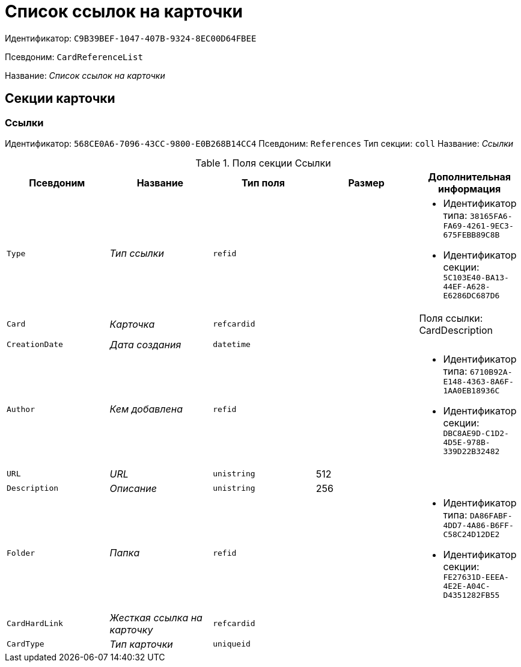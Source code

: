 = Список ссылок на карточки

Идентификатор: `C9B39BEF-1047-407B-9324-8EC00D64FBEE`

Псевдоним: `CardReferenceList`

Название: _Список ссылок на карточки_

== Секции карточки

=== Ссылки

Идентификатор: `568CE0A6-7096-43CC-9800-E0B268B14CC4`
Псевдоним: `References`
Тип секции: `coll`
Название: _Ссылки_

.Поля секции Ссылки
|===
|Псевдоним |Название |Тип поля |Размер |Дополнительная информация 

a|`Type`
a|_Тип ссылки_
a|`refid`
a|
a|* Идентификатор типа: `38165FA6-FA69-4261-9EC3-675FEBB89C8B`
* Идентификатор секции: `5C103E40-BA13-44EF-A628-E6286DC687D6`


a|`Card`
a|_Карточка_
a|`refcardid`
a|
a|Поля ссылки: 
CardDescription

a|`CreationDate`
a|_Дата создания_
a|`datetime`
a|
a|

a|`Author`
a|_Кем добавлена_
a|`refid`
a|
a|* Идентификатор типа: `6710B92A-E148-4363-8A6F-1AA0EB18936C`
* Идентификатор секции: `DBC8AE9D-C1D2-4D5E-978B-339D22B32482`


a|`URL`
a|_URL_
a|`unistring`
a|512
a|

a|`Description`
a|_Описание_
a|`unistring`
a|256
a|

a|`Folder`
a|_Папка_
a|`refid`
a|
a|* Идентификатор типа: `DA86FABF-4DD7-4A86-B6FF-C58C24D12DE2`
* Идентификатор секции: `FE27631D-EEEA-4E2E-A04C-D4351282FB55`


a|`CardHardLink`
a|_Жесткая ссылка на карточку_
a|`refcardid`
a|
a|

a|`CardType`
a|_Тип карточки_
a|`uniqueid`
a|
a|

|===

